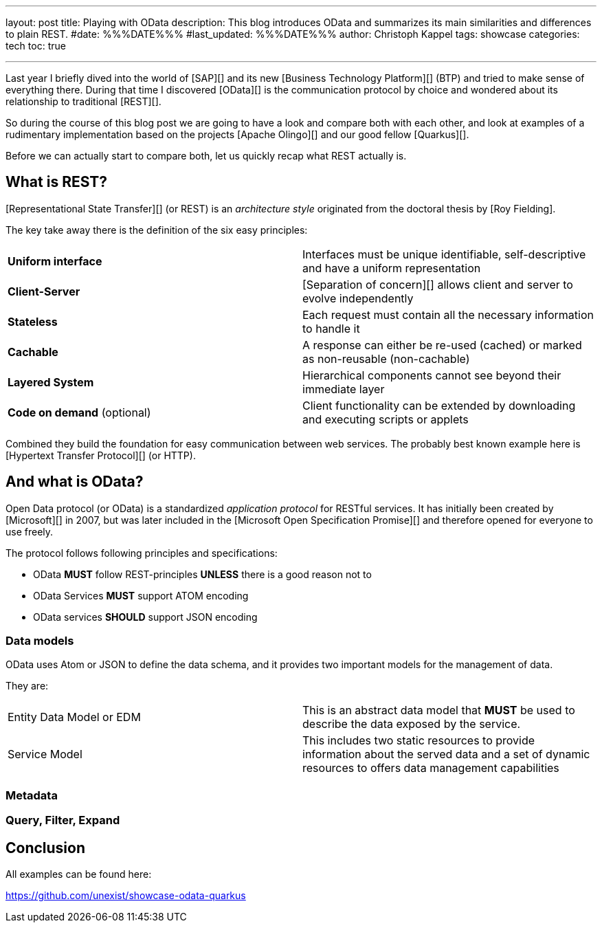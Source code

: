 ---
layout: post
title: Playing with OData
description: This blog introduces OData and summarizes its main similarities and differences to plain REST.
#date: %%%DATE%%%
#last_updated: %%%DATE%%%
author: Christoph Kappel
tags: showcase
categories: tech
toc: true

---
ifdef::asciidoctorconfigdir[]
:imagesdir: {asciidoctorconfigdir}/../assets/images/playing_with_odata
endif::[]
ifndef::asciidoctorconfigdir[]
:imagesdir: /assets/images/playing_with_odata
endif::[]
:figure-caption!:
:table-caption!:

////
https://www.sap.com/products/technology-platform.html
https://olingo.apache.org/
https://www.mydbsync.com/blogs/odata-and-rest-apis-a-comparison
https://restfulapi.net/
https://learn.microsoft.com/en-us/openspecs/dev_center/ms-devcentlp/1c24c7c8-28b0-4ce1-a47d-95fe1ff504bc?redirectedfrom=MSDN
////

Last year I briefly dived into the world of [SAP][] and its new [Business Technology Platform][]
(BTP) and tried to make sense of everything there.
During that time I discovered [OData][] is the communication protocol by choice and wondered about
its relationship to traditional [REST][].

So during the course of this blog post we are going to have a look and compare both with each other,
and look at examples of a rudimentary implementation based on the projects [Apache Olingo][] and
our good fellow [Quarkus][].

Before we can actually start to compare both, let us quickly recap what REST actually is.

== What is REST?

[Representational State Transfer][] (or REST) is an _architecture style_ originated from the
doctoral thesis by [Roy Fielding].

The key take away there is the definition of the six easy principles:

|====
| *Uniform interface* | Interfaces must be unique identifiable, self-descriptive and have a uniform representation
| *Client-Server* | [Separation of concern][] allows client and server to evolve independently
| *Stateless* | Each request must contain all the necessary information to handle it
| *Cachable* | A response can either be re-used (cached) or marked as non-reusable (non-cachable)
| *Layered System* | Hierarchical components cannot see beyond their immediate layer
| *Code on demand* (optional) | Client functionality can be extended by downloading and executing scripts or applets
|====

Combined they build the foundation for easy communication between web services.
The probably best known example here is [Hypertext Transfer Protocol][] (or HTTP).

== And what is OData?

Open Data protocol (or OData) is a standardized _application protocol_ for RESTful services.
It has initially been created by [Microsoft][] in 2007, but was later included in the
[Microsoft Open Specification Promise][] and therefore opened for everyone to use freely.

The protocol follows following principles and specifications:

- OData *MUST* follow REST-principles *UNLESS* there is a good reason not to
- OData Services *MUST* support ATOM encoding
- OData services *SHOULD* support JSON encoding

=== Data models

OData uses Atom or JSON to define the data schema, and it provides two important models for the management of data.

They are:

|====
| Entity Data Model or EDM | This is an abstract data model that *MUST* be used to describe the data exposed by the service.
| Service Model | This includes two static resources to provide information about the served data and a set of dynamic resources to offers data management capabilities
|====

=== Metadata

=== Query, Filter, Expand

== Conclusion

All examples can be found here:

<https://github.com/unexist/showcase-odata-quarkus>